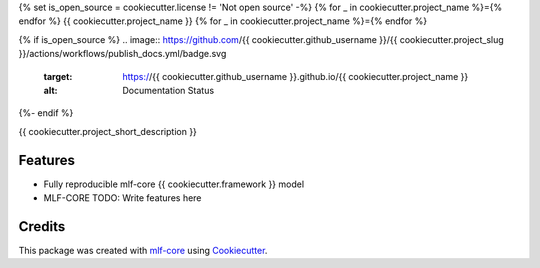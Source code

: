 {% set is_open_source = cookiecutter.license != 'Not open source' -%}
{% for _ in cookiecutter.project_name %}={% endfor %}
{{ cookiecutter.project_name }}
{% for _ in cookiecutter.project_name %}={% endfor %}

.. image:: https://github.com/{{ cookiecutter.github_username }}/{{ cookiecutter.project_slug }}/workflows/Train%20{{ cookiecutter.project_slug }}%20using%20CPU/badge.svg
        :target: https://github.com/{{ cookiecutter.github_username }}/{{ cookiecutter.project_slug }}/actions?query=workflow%3A%22Train+{{ cookiecutter.project_slug }}+using+CPU%22
        :alt: Github Workflow CPU Training {{ cookiecutter.project_name }} Status

.. image:: https://github.com/{{ cookiecutter.github_username }}/{{ cookiecutter.project_slug }}/workflows/Publish%20Container%20to%20Docker%20Packages/badge.svg
        :target: https://github.com/{{ cookiecutter.github_username }}/{{ cookiecutter.project_slug }}/actions?query=workflow%3A%22Publish+Container+to+Docker+Packages%22
        :alt: Publish Container to Docker Packages

.. image:: https://github.com/{{ cookiecutter.github_username }}/{{ cookiecutter.project_slug }}/workflows/mlf-core%20linting/badge.svg
        :target: https://github.com/{{ cookiecutter.github_username }}/{{ cookiecutter.project_slug }}/actions?query=workflow%3A%22mlf-core+lint%22
        :alt: mlf-core lint

{% if is_open_source %}
.. image:: https://github.com/{{ cookiecutter.github_username }}/{{ cookiecutter.project_slug }}/actions/workflows/publish_docs.yml/badge.svg
        :target: https://{{ cookiecutter.github_username }}.github.io/{{ cookiecutter.project_name }}
        :alt: Documentation Status
{%- endif %}

{{ cookiecutter.project_short_description }}

Features
--------

* Fully reproducible mlf-core {{ cookiecutter.framework }} model
* MLF-CORE TODO: Write features here


Credits
-------

This package was created with `mlf-core`_ using Cookiecutter_.

.. _mlf-core: https://mlf-core.readthedocs.io/en/latest/
.. _Cookiecutter: https://github.com/audreyr/cookiecutter
